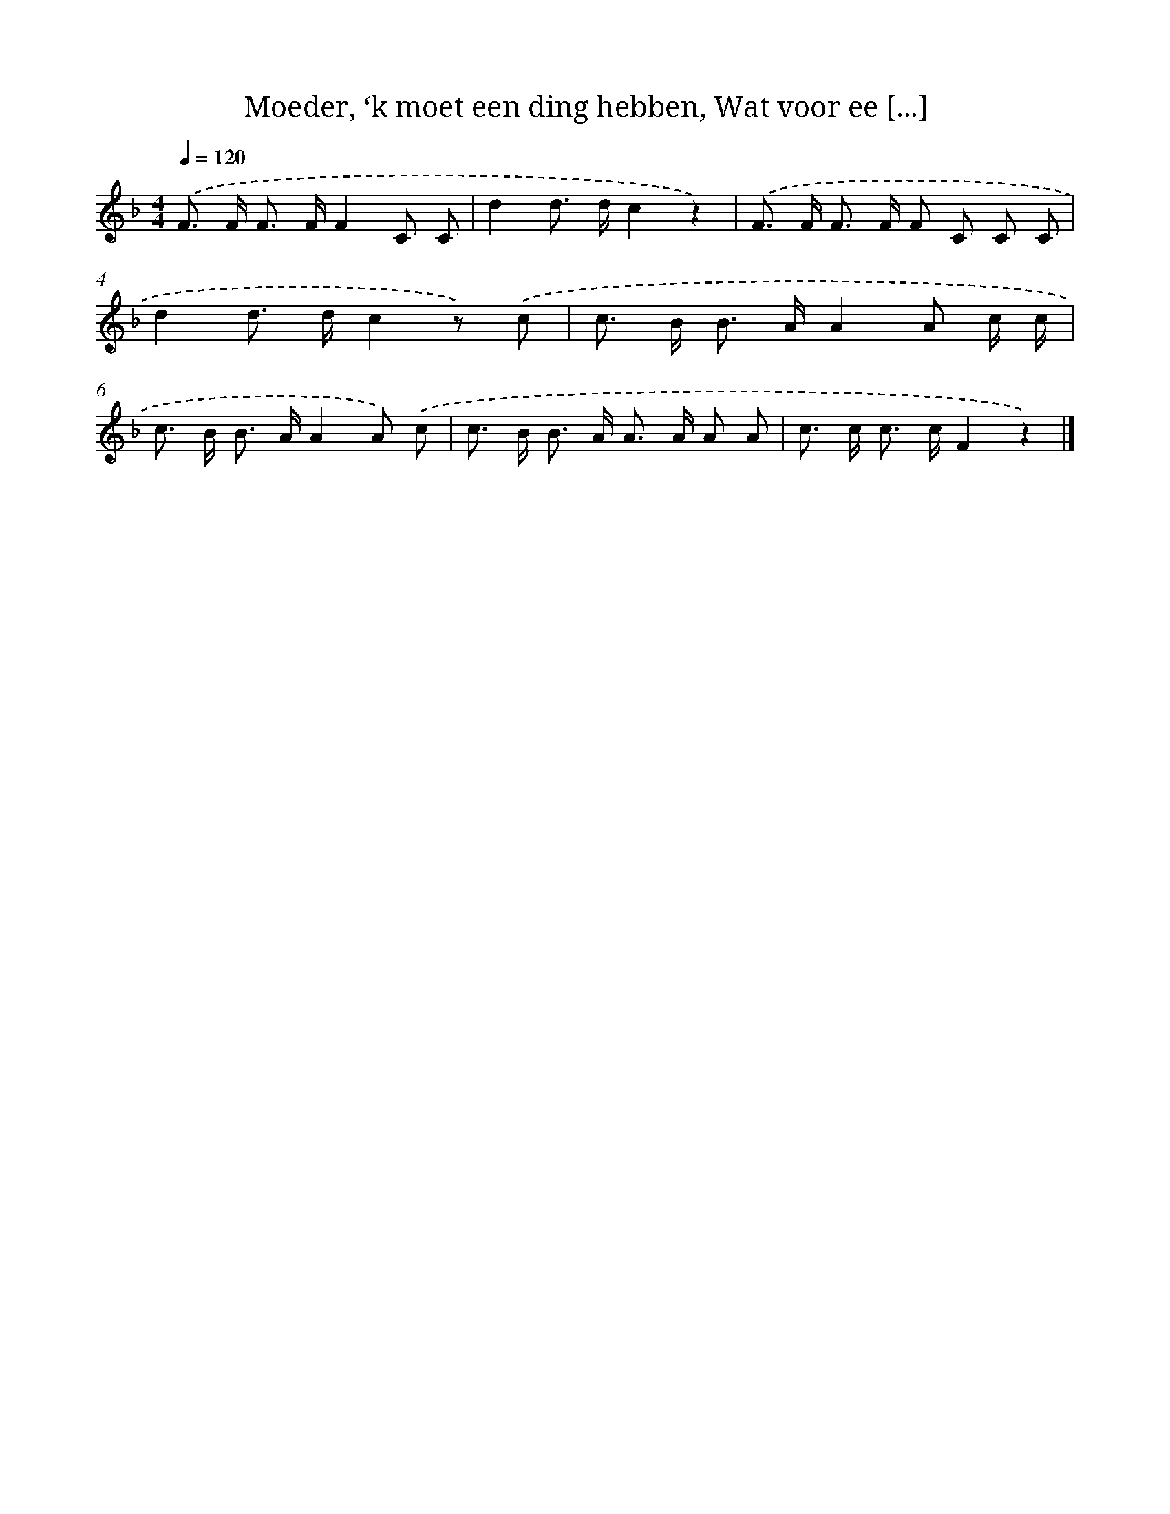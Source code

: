 X: 8940
T: Moeder, ‘k moet een ding hebben, Wat voor ee [...]
%%abc-version 2.0
%%abcx-abcm2ps-target-version 5.9.1 (29 Sep 2008)
%%abc-creator hum2abc beta
%%abcx-conversion-date 2018/11/01 14:36:51
%%humdrum-veritas 1089309906
%%humdrum-veritas-data 2435236561
%%continueall 1
%%barnumbers 0
L: 1/8
M: 4/4
Q: 1/4=120
K: F clef=treble
.('F> F F> FF2C C |
d2d> dc2z2) |
.('F> F F> F F C C C |
d2d> dc2z) .('c |
c> B B> AA2A c/ c/ |
c> B B> AA2A) .('c |
c> B B> A A> A A A |
c> c c> cF2z2) |]

